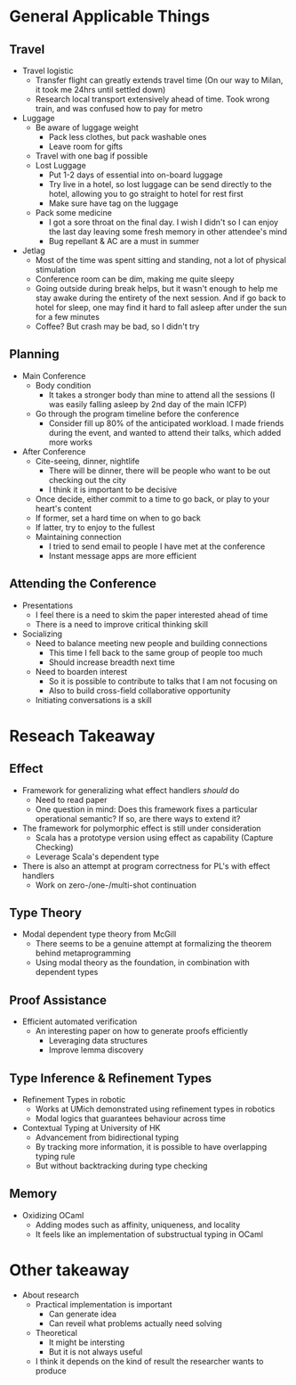 * General Applicable Things

** Travel
   - Travel logistic
     - Transfer flight can greatly extends travel time (On our way to Milan, it took me 24hrs until settled down)
     - Research local transport extensively ahead of time. Took wrong train, and was confused how to pay for metro
   - Luggage
     - Be aware of luggage weight
       - Pack less clothes, but pack washable ones
       - Leave room for gifts
     - Travel with one bag if possible
     - Lost Luggage
       - Put 1-2 days of essential into on-board luggage
       - Try live in a hotel, so lost luggage can be send directly to the hotel, allowing you to go straight to hotel for rest first
       - Make sure have tag on the luggage
     - Pack some medicine
       - I got a sore throat on the final day. I wish I didn't so I can enjoy the last day leaving some fresh memory in other attendee's mind
       - Bug repellant & AC are a must in summer
   - Jetlag
     - Most of the time was spent sitting and standing, not a lot of physical stimulation
     - Conference room can be dim, making me quite sleepy
     - Going outside during break helps, but it wasn't enough to help me stay awake during the entirety of the next session. And if go back to hotel for sleep, one may find it hard to fall asleep after under the sun for a few minutes
     - Coffee? But crash may be bad, so I didn't try
    
** Planning
   - Main Conference
     - Body condition
       - It takes a stronger body than mine to attend all the sessions (I was easily falling asleep by 2nd day of the main ICFP)
     - Go through the program timeline before the conference
       - Consider fill up 80% of the anticipated workload. I made friends during the event, and wanted to attend their talks, which added more works
   - After Conference
     - Cite-seeing, dinner, nightlife
       - There will be dinner, there will be people who want to be out checking out the city
       - I think it is important to be decisive
	 - Once decide, either commit to a time to go back, or play to your heart's content
	 - If former, set a hard time on when to go back
	 - If latter, try to enjoy to the fullest
     - Maintaining connection
       - I tried to send email to people I have met at the conference
       - Instant message apps are more efficient	   
	 
** Attending the Conference
   - Presentations
     - I feel there is a need to skim the paper interested ahead of time
     - There is a need to improve critical thinking skill
   - Socializing
     - Need to balance meeting new people and building connections
       - This time I fell back to the same group of people too much
       - Should increase breadth next time
     - Need to boarden interest
       - So it is possible to contribute to talks that I am not focusing on
       - Also to build cross-field collaborative opportunity
     - Initiating conversations is a skill

* Reseach Takeaway

** Effect
   - Framework for generalizing what effect handlers /should/ do
     - Need to read paper
     - One question in mind: Does this framework fixes a particular operational semantic? If so, are there ways to extend it?
   - The framework for polymorphic effect is still under consideration
     - Scala has a prototype version using effect as capability (Capture Checking)
     - Leverage Scala's dependent type
   - There is also an attempt at program correctness for PL's with effect handlers
     - Work on zero-/one-/multi-shot continuation
       
** Type Theory
   - Modal dependent type theory from McGill
     - There seems to be a genuine attempt at formalizing the theorem behind metaprogramming
     - Using modal theory as the foundation, in combination with dependent types
     
** Proof Assistance
   - Efficient automated verification
     - An interesting paper on how to generate proofs efficiently
       - Leveraging data structures
       - Improve lemma discovery

** Type Inference & Refinement Types
   - Refinement Types in robotic
     - Works at UMich demonstrated using refinement types in robotics
     - Modal logics that guarantees behaviour across time
   - Contextual Typing at University of HK
     - Advancement from bidirectional typing
     - By tracking more information, it is possible to have overlapping typing rule
     - But without backtracking during type checking

** Memory
   - Oxidizing OCaml
     - Adding modes such as affinity, uniqueness, and locality
     - It feels like an implementation of substructual typing in OCaml

* Other takeaway
  - About research
    - Practical implementation is important
      - Can generate idea
      - Can reveil what problems actually need solving
    - Theoretical
      - It might be intersting
      - But it is not always useful
    - I think it depends on the kind of result the researcher wants to produce

